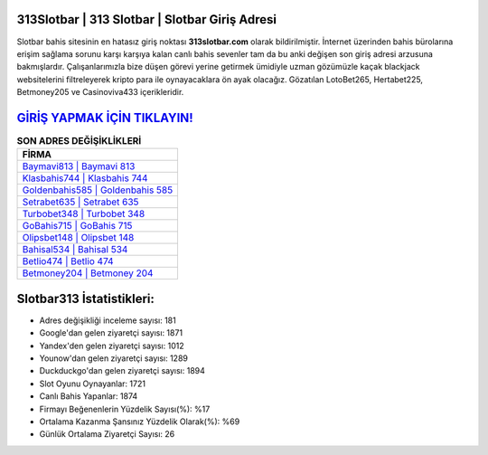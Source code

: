 ﻿313Slotbar | 313 Slotbar | Slotbar Giriş Adresi
===================================

.. image:: images/slotbar-giris.jpg
   :width: 600
   
Slotbar bahis sitesinin en hatasız giriş noktası **313slotbar.com** olarak bildirilmiştir. İnternet üzerinden bahis bürolarına erişim sağlama sorunu karşı karşıya kalan canlı bahis sevenler tam da bu anki değişen son giriş adresi arzusuna bakmışlardır. Çalışanlarımızla bize düşen görevi yerine getirmek ümidiyle uzman gözümüzle kaçak blackjack websitelerini filtreleyerek kripto para ile oynayacaklara ön ayak olacağız. Gözatılan LotoBet265, Hertabet225, Betmoney205 ve Casinoviva433 içerikleridir.

`GİRİŞ YAPMAK İÇİN TIKLAYIN! <https://urlday.cc/git>`_
==============

.. list-table:: **SON ADRES DEĞİŞİKLİKLERİ**
   :widths: 100
   :header-rows: 1

   * - FİRMA
   * - `Baymavi813 | Baymavi 813 <baymavi813-baymavi-813-baymavi-giris-adresi.html>`_
   * - `Klasbahis744 | Klasbahis 744 <klasbahis744-klasbahis-744-klasbahis-giris-adresi.html>`_
   * - `Goldenbahis585 | Goldenbahis 585 <goldenbahis585-goldenbahis-585-goldenbahis-giris-adresi.html>`_	 
   * - `Setrabet635 | Setrabet 635 <setrabet635-setrabet-635-setrabet-giris-adresi.html>`_	 
   * - `Turbobet348 | Turbobet 348 <turbobet348-turbobet-348-turbobet-giris-adresi.html>`_ 
   * - `GoBahis715 | GoBahis 715 <gobahis715-gobahis-715-gobahis-giris-adresi.html>`_
   * - `Olipsbet148 | Olipsbet 148 <olipsbet148-olipsbet-148-olipsbet-giris-adresi.html>`_	 
   * - `Bahisal534 | Bahisal 534 <bahisal534-bahisal-534-bahisal-giris-adresi.html>`_
   * - `Betlio474 | Betlio 474 <betlio474-betlio-474-betlio-giris-adresi.html>`_
   * - `Betmoney204 | Betmoney 204 <betmoney204-betmoney-204-betmoney-giris-adresi.html>`_
	 
Slotbar313 İstatistikleri:
===================================	 
* Adres değişikliği inceleme sayısı: 181
* Google'dan gelen ziyaretçi sayısı: 1871
* Yandex'den gelen ziyaretçi sayısı: 1012
* Younow'dan gelen ziyaretçi sayısı: 1289
* Duckduckgo'dan gelen ziyaretçi sayısı: 1894
* Slot Oyunu Oynayanlar: 1721
* Canlı Bahis Yapanlar: 1874
* Firmayı Beğenenlerin Yüzdelik Sayısı(%): %17
* Ortalama Kazanma Şansınız Yüzdelik Olarak(%): %69
* Günlük Ortalama Ziyaretçi Sayısı: 26
